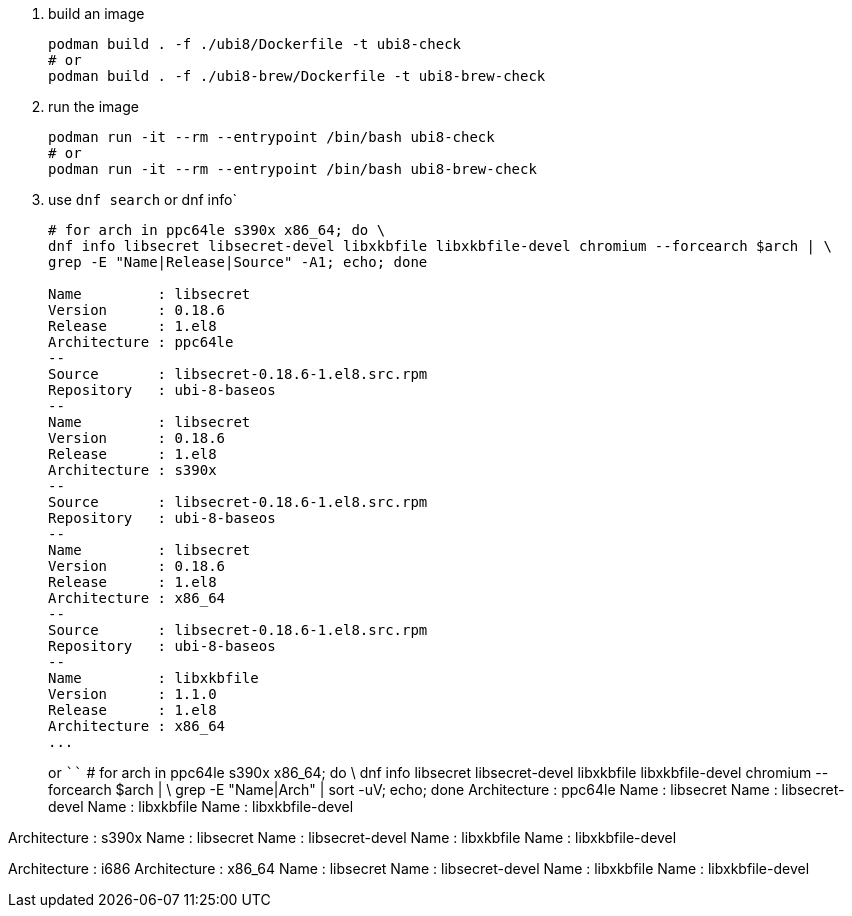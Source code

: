 . build an image
+
```
podman build . -f ./ubi8/Dockerfile -t ubi8-check
# or 
podman build . -f ./ubi8-brew/Dockerfile -t ubi8-brew-check
```
+
. run the image
+
```
podman run -it --rm --entrypoint /bin/bash ubi8-check
# or 
podman run -it --rm --entrypoint /bin/bash ubi8-brew-check
```
+
. use `dnf search` or dnf info`
+
```
# for arch in ppc64le s390x x86_64; do \
dnf info libsecret libsecret-devel libxkbfile libxkbfile-devel chromium --forcearch $arch | \
grep -E "Name|Release|Source" -A1; echo; done

Name         : libsecret
Version      : 0.18.6
Release      : 1.el8
Architecture : ppc64le
--
Source       : libsecret-0.18.6-1.el8.src.rpm
Repository   : ubi-8-baseos
--
Name         : libsecret
Version      : 0.18.6
Release      : 1.el8
Architecture : s390x
--
Source       : libsecret-0.18.6-1.el8.src.rpm
Repository   : ubi-8-baseos
--
Name         : libsecret
Version      : 0.18.6
Release      : 1.el8
Architecture : x86_64
--
Source       : libsecret-0.18.6-1.el8.src.rpm
Repository   : ubi-8-baseos
--
Name         : libxkbfile
Version      : 1.1.0
Release      : 1.el8
Architecture : x86_64
...
```
or
````
# for arch in ppc64le s390x x86_64; do \
dnf info libsecret libsecret-devel libxkbfile libxkbfile-devel chromium --forcearch $arch | \
grep -E "Name|Arch" | sort -uV; echo; done
Architecture : ppc64le
Name         : libsecret
Name         : libsecret-devel
Name         : libxkbfile
Name         : libxkbfile-devel

Architecture : s390x
Name         : libsecret
Name         : libsecret-devel
Name         : libxkbfile
Name         : libxkbfile-devel

Architecture : i686
Architecture : x86_64
Name         : libsecret
Name         : libsecret-devel
Name         : libxkbfile
Name         : libxkbfile-devel
```